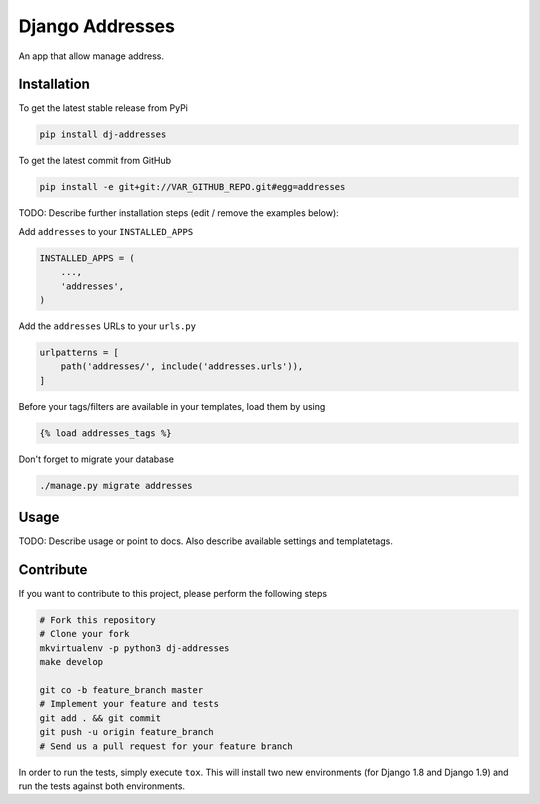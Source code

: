 Django Addresses
============

An app that allow manage address.

Installation
------------

To get the latest stable release from PyPi

.. code-block:: bash

    pip install dj-addresses

To get the latest commit from GitHub

.. code-block:: bash

    pip install -e git+git://VAR_GITHUB_REPO.git#egg=addresses

TODO: Describe further installation steps (edit / remove the examples below):

Add ``addresses`` to your ``INSTALLED_APPS``

.. code-block:: python

    INSTALLED_APPS = (
        ...,
        'addresses',
    )

Add the ``addresses`` URLs to your ``urls.py``

.. code-block:: python

    urlpatterns = [
        path('addresses/', include('addresses.urls')),
    ]

Before your tags/filters are available in your templates, load them by using

.. code-block:: html

	{% load addresses_tags %}


Don't forget to migrate your database

.. code-block:: bash

    ./manage.py migrate addresses


Usage
-----

TODO: Describe usage or point to docs. Also describe available settings and
templatetags.


Contribute
----------

If you want to contribute to this project, please perform the following steps

.. code-block:: bash

    # Fork this repository
    # Clone your fork
    mkvirtualenv -p python3 dj-addresses
    make develop

    git co -b feature_branch master
    # Implement your feature and tests
    git add . && git commit
    git push -u origin feature_branch
    # Send us a pull request for your feature branch

In order to run the tests, simply execute ``tox``. This will install two new
environments (for Django 1.8 and Django 1.9) and run the tests against both
environments.
